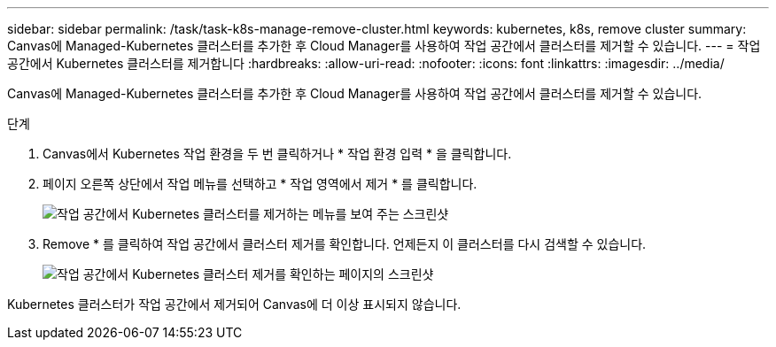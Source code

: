---
sidebar: sidebar 
permalink: /task/task-k8s-manage-remove-cluster.html 
keywords: kubernetes, k8s, remove cluster 
summary: Canvas에 Managed-Kubernetes 클러스터를 추가한 후 Cloud Manager를 사용하여 작업 공간에서 클러스터를 제거할 수 있습니다. 
---
= 작업 공간에서 Kubernetes 클러스터를 제거합니다
:hardbreaks:
:allow-uri-read: 
:nofooter: 
:icons: font
:linkattrs: 
:imagesdir: ../media/


[role="lead"]
Canvas에 Managed-Kubernetes 클러스터를 추가한 후 Cloud Manager를 사용하여 작업 공간에서 클러스터를 제거할 수 있습니다.

.단계
. Canvas에서 Kubernetes 작업 환경을 두 번 클릭하거나 * 작업 환경 입력 * 을 클릭합니다.
. 페이지 오른쪽 상단에서 작업 메뉴를 선택하고 * 작업 영역에서 제거 * 를 클릭합니다.
+
image:screenshot-k8s-remove-cluster.png["작업 공간에서 Kubernetes 클러스터를 제거하는 메뉴를 보여 주는 스크린샷"]

. Remove * 를 클릭하여 작업 공간에서 클러스터 제거를 확인합니다. 언제든지 이 클러스터를 다시 검색할 수 있습니다.
+
image:screenshot-k8s-confirm-remove-cluster.png["작업 공간에서 Kubernetes 클러스터 제거를 확인하는 페이지의 스크린샷"]



Kubernetes 클러스터가 작업 공간에서 제거되어 Canvas에 더 이상 표시되지 않습니다.
